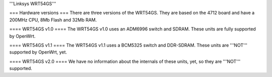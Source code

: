'''Linksys WRT54GS'''

=== Hardware versions ===
There are three versions of the WRT54GS. They are based on the 4712 board and have a 200MHz CPU, 8Mb Flash and 32Mb RAM.

==== WRT54GS v1.0 ====
The WRT54GS v1.0 uses an ADM6996 switch and SDRAM. These units are fully supported by OpenWrt.

==== WRT54GS v1.1 ====
The WRT54GS v1.1 uses a BCM5325 switch and DDR-SDRAM. These units are '''NOT''' supported by OpenWrt, yet.

==== WRT54GS v2.0 ====
We have no information about the internals of these units, yet, so they are '''NOT''' supported.

